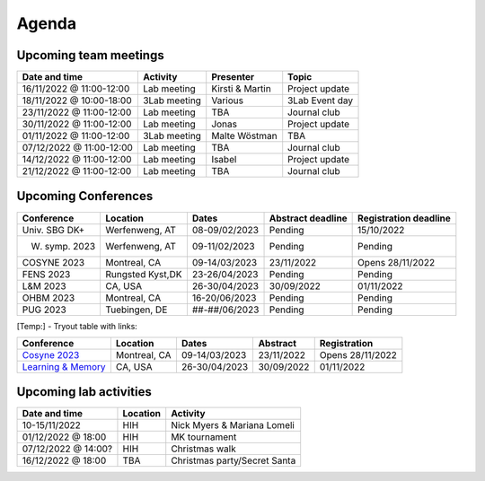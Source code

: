 Agenda
=====

.. _team-meetings:

Upcoming team meetings
------------

+---------------+---------------+-----------------------+---------------------+
| Date and time | Activity      | Presenter             |    Topic            |
+===============+===============+=======================+=====================+
| 16/11/2022    | Lab meeting   | Kirsti &              | Project update      |
| @ 11:00-12:00 |               | Martin                |                     |
+---------------+---------------+-----------------------+---------------------+
| 18/11/2022    | 3Lab meeting  | Various               | 3Lab Event day      |
| @ 10:00-18:00 |               |                       |                     |
+---------------+---------------+-----------------------+---------------------+
| 23/11/2022    | Lab meeting   | TBA                   | Journal club        |
| @ 11:00-12:00 |               |                       |                     |
+---------------+---------------+-----------------------+---------------------+
| 30/11/2022    | Lab meeting   | Jonas                 | Project update      |
| @ 11:00-12:00 |               |                       |                     |
+---------------+---------------+-----------------------+---------------------+
| 01/11/2022    | 3Lab meeting  | Malte                 | TBA                 |
| @ 11:00-12:00 |               | Wöstman               |                     |
+---------------+---------------+-----------------------+---------------------+
| 07/12/2022    | Lab meeting   | TBA                   | Journal club        |
| @ 11:00-12:00 |               |                       |                     |
+---------------+---------------+-----------------------+---------------------+
| 14/12/2022    | Lab meeting   | Isabel                | Project update      |
| @ 11:00-12:00 |               |                       |                     |
+---------------+---------------+-----------------------+---------------------+
| 21/12/2022    | Lab meeting   | TBA                   | Journal club        |
| @ 11:00-12:00 |               |                       |                     |
+---------------+---------------+-----------------------+---------------------+

.. _conferences:

Upcoming Conferences
------------

+---------------+-----------------+---------------+-------------+-------------+
| Conference    | Location        | Dates         | Abstract    | Registration|
|               |                 |               | deadline    | deadline    |
+===============+=================+===============+=============+=============+
| Univ. SBG DK+ | Werfenweng, AT  | 08-09/02/2023 | Pending     | 15/10/2022  |
+---------------+-----------------+---------------+-------------+-------------+
| W. symp. 2023 | Werfenweng, AT  | 09-11/02/2023 | Pending     | Pending     |
+---------------+-----------------+---------------+-------------+-------------+
| COSYNE 2023   | Montreal, CA    | 09-14/03/2023 | 23/11/2022  | Opens       |
|               |                 |               |             | 28/11/2022  |
+---------------+-----------------+---------------+-------------+-------------+
| FENS 2023     | Rungsted Kyst,DK| 23-26/04/2023 | Pending     | Pending     |
+---------------+-----------------+---------------+-------------+-------------+
| L&M 2023      | CA, USA         | 26-30/04/2023 | 30/09/2022  | 01/11/2022  |
+---------------+-----------------+---------------+-------------+-------------+
| OHBM 2023     | Montreal, CA    | 16-20/06/2023 | Pending     | Pending     |
+---------------+-----------------+---------------+-------------+-------------+
| PUG 2023      | Tuebingen, DE   | ##-##/06/2023 | Pending     | Pending     |
+---------------+-----------------+---------------+-------------+-------------+

[Temp:] - Tryout table with links:

.. table::
  :align: Left
  :widths: auto

  ======================================================= ================= =============== ============= =================
   Conference                                             Location          Dates           Abstract      Registration

  ======================================================= ================= =============== ============= =================
  `Cosyne 2023 <https://www.cosyne.org/>`_                Montreal, CA      09-14/03/2023   23/11/2022    Opens 28/11/2022
  `Learning & Memory <https://learnmem2023.org/>`__       CA, USA           26-30/04/2023   30/09/2022    01/11/2022
  ======================================================= ================= =============== ============= =================


.. _lab-activities:

Upcoming lab activities
------------

+---------------------+-----------------------+-------------------------------+
| Date and time       | Location              | Activity                      |
+=====================+=======================+===============================+
| 10-15/11/2022       | HIH                   | Nick Myers & Mariana Lomeli   |
+---------------------+-----------------------+-------------------------------+
| 01/12/2022 @ 18:00  | HIH                   | MK tournament                 |
+---------------------+-----------------------+-------------------------------+
| 07/12/2022 @ 14:00? | HIH                   | Christmas walk                |
+---------------------+-----------------------+-------------------------------+
| 16/12/2022 @ 18:00  | TBA                   | Christmas party/Secret Santa  |
+---------------------+-----------------------+-------------------------------+
